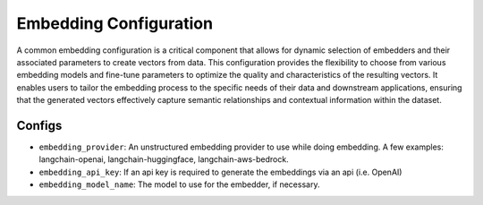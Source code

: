 Embedding Configuration
=========================

A common embedding configuration is a critical component that allows for dynamic selection of embedders and
their associated parameters to create vectors from data. This configuration provides the flexibility to choose
from various embedding models and fine-tune parameters to optimize the quality and characteristics of the resulting vectors. It
enables users to tailor the embedding process to the specific needs of their data and downstream applications,
ensuring that the generated vectors effectively capture semantic relationships and contextual information within
the dataset.

Configs
---------------------
* ``embedding_provider``: An unstructured embedding provider to use while doing embedding. A few examples: langchain-openai, langchain-huggingface, langchain-aws-bedrock.
* ``embedding_api_key``: If an api key is required to generate the embeddings via an api (i.e. OpenAI)
* ``embedding_model_name``: The model to use for the embedder, if necessary.
